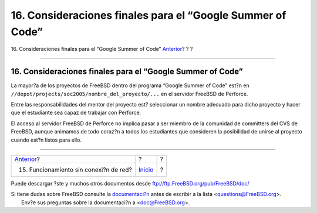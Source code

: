 ===========================================================
16. Consideraciones finales para el “Google Summer of Code”
===========================================================

.. raw:: html

   <div class="navheader">

16. Consideraciones finales para el “Google Summer of Code”
`Anterior <offline-ops.html>`__?
?
?

--------------

.. raw:: html

   </div>

.. raw:: html

   <div class="sect1">

.. raw:: html

   <div class="titlepage" xmlns="">

.. raw:: html

   <div>

.. raw:: html

   <div>

16. Consideraciones finales para el “Google Summer of Code”
-----------------------------------------------------------

.. raw:: html

   </div>

.. raw:: html

   </div>

.. raw:: html

   </div>

La mayor?a de los proyectos de FreeBSD dentro del programa “Google
Summer of Code” est?n en
``//depot/projects/soc2005/nombre_del_proyecto/...`` en el servidor
FreeBSD de Perforce.

Entre las responsabilidades del mentor del proyecto est? seleccionar un
nombre adecuado para dicho proyecto y hacer que el estudiante sea capaz
de trabajar con Perforce.

El acceso al servidor FreeBSD de Perforce no implica pasar a ser miembro
de la comunidad de committers del CVS de FreeBSD, aunque animamos de
todo coraz?n a todos los estudiantes que consideren la posibilidad de
unirse al proyecto cuando est?n listos para ello.

.. raw:: html

   </div>

.. raw:: html

   <div class="navfooter">

--------------

+-------------------------------------------+---------------------------+-----+
| `Anterior <offline-ops.html>`__?          | ?                         | ?   |
+-------------------------------------------+---------------------------+-----+
| 15. Funcionamiento sin conexi?n de red?   | `Inicio <index.html>`__   | ?   |
+-------------------------------------------+---------------------------+-----+

.. raw:: html

   </div>

Puede descargar ?ste y muchos otros documentos desde
ftp://ftp.FreeBSD.org/pub/FreeBSD/doc/

| Si tiene dudas sobre FreeBSD consulte la
  `documentaci?n <http://www.FreeBSD.org/docs.html>`__ antes de escribir
  a la lista <questions@FreeBSD.org\ >.
|  Env?e sus preguntas sobre la documentaci?n a <doc@FreeBSD.org\ >.

